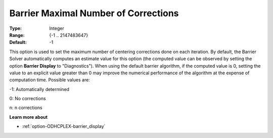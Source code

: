 .. _option-ODHCPLEX-barrier_maximal_number_of_corrections:


Barrier Maximal Number of Corrections
=====================================



:Type:	Integer	
:Range:	{-1 .. 2147483647}	
:Default:	-1	



This option is used to set the maximum number of centering corrections done on each iteration. By default, the Barrier Solver automatically computes an estimate value for this option (the computed value can be observed by setting the option **Barrier Display**  to "Diagnostics"). When using the default barrier algorithm, if the computed value is 0, setting the value to an explicit value greater than 0 may improve the numerical performance of the algorithm at the expense of computation time. Possible values are:



-1:	Automatically determined	

0:	No corrections	

n:	n corrections	



**Learn more about** 

*	:ref:`option-ODHCPLEX-barrier_display` 



